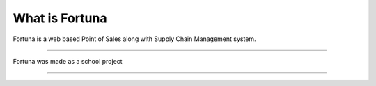 ###################
What is Fortuna
###################

Fortuna is a web based Point of Sales along with Supply Chain Management system.

***************

Fortuna was made as a school project

***************
